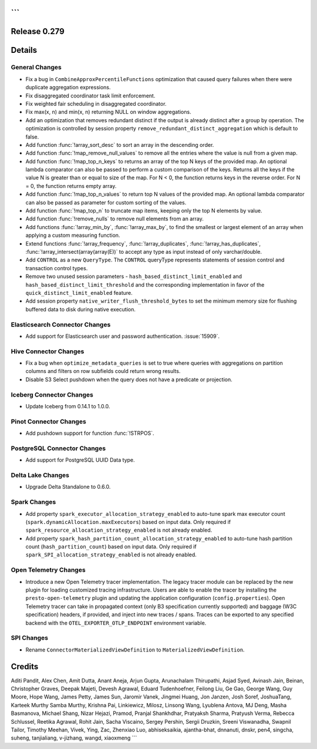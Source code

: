 ```
=============
Release 0.279
=============

**Details**
===========

General Changes
_______________
* Fix a bug in ``CombineApproxPercentileFunctions`` optimization that caused query failures when there were duplicate aggregation expressions.
* Fix disaggregated coordinator task limit enforcement.
* Fix weighted fair scheduling in disaggregated coordinator.
* Fix max(x, n) and min(x, n) returning NULL on window aggregations.
* Add an optimization that removes redundant distinct if the output is already distinct after a group by operation. The optimization is controlled by session property ``remove_redundant_distinct_aggregation`` which is default to false.
* Add function :func:`!array_sort_desc` to sort an array in the descending order.
* Add function :func:`!map_remove_null_values` to remove all the entries where the value is null from a given map.
* Add function :func:`!map_top_n_keys` to returns an array of the top N keys of the provided map. An optional lambda comparator can also be passed to perform a custom comparison of the keys. Returns all the keys if the value N is greater than or equal to size of the map. For N < 0, the function returns keys in the reverse order. For N = 0, the function returns empty array.
* Add function :func:`!map_top_n_values` to return top N values of the provided map. An optional lambda comparator can also be passed as parameter for custom sorting of the values.
* Add function :func:`!map_top_n` to truncate map items, keeping only the top N elements by value.
* Add function :func:`!remove_nulls` to remove null elements from an array.
* Add functions :func:`!array_min_by`, :func:`!array_max_by`, to find the smallest or largest element of an array when applying a custom measuring function.
* Extend functions :func:`!array_frequency`, :func:`!array_duplicates`, :func:`!array_has_duplicates`, :func:`!array_intersect(array(array(E))` to accept any type as input instead of only varchar/double.
* Add ``CONTROL`` as a new ``QueryType``. The ``CONTROL`` queryType represents statements of session control and transaction control types.
* Remove two unused session parameters - ``hash_based_distinct_limit_enabled`` and ``hash_based_distinct_limit_threshold`` and the corresponding implementation in favor of the ``quick_distinct_limit_enabled`` feature.
* Add session property ``native_writer_flush_threshold_bytes`` to set the minimum memory size for flushing buffered data to disk during native execution.

Elasticsearch Connector Changes
_______________________________
* Add support for Elasticsearch user and password authentication. :issue:`15909`.

Hive Connector Changes
______________________
* Fix a bug when ``optimize_metadata_queries`` is set to true where queries with aggregations on partition columns and filters on row subfields could return wrong results.
* Disable S3 Select pushdown when the query does not have a predicate or projection.

Iceberg Connector Changes
_________________________
* Update Iceberg from 0.14.1 to 1.0.0.

Pinot Connector Changes
_______________________
* Add pushdown support for function :func:`!STRPOS`.

PostgreSQL Connector Changes
____________________________
* Add support for PostgreSQL UUID Data type.

Delta Lake Changes
__________________
* Upgrade Delta Standalone to 0.6.0.

Spark Changes
__________________
* Add property ``spark_executor_allocation_strategy_enabled`` to auto-tune spark max executor count (``spark.dynamicAllocation.maxExecutors``)  based on input data. Only required if ``spark_resource_allocation_strategy_enabled`` is not already enabled.
* Add property ``spark_hash_partition_count_allocation_strategy_enabled`` to auto-tune hash partition count (``hash_partition_count``) based on input data. Only required if ``spark_SPI_allocation_strategy_enabled`` is not already enabled.

Open Telemetry Changes
______________________
* Introduce a new Open Telemetry tracer implementation. The legacy tracer module can be replaced by the new plugin for loading customized tracing infrastructure. Users are able to enable the tracer by installing the ``presto-open-telemetry`` plugin and updating the application configuration (``config.properties``). Open Telemetry tracer can take in propagated context (only B3 specification currently supported) and baggage (W3C specification) headers, if provided, and inject into new traces / spans. Traces can be exported to any specified backend with the ``OTEL_EXPORTER_OTLP_ENDPOINT`` environment variable.

SPI Changes
___________
* Rename ``ConnectorMaterializedViewDefinition`` to  ``MaterializedViewDefinition``.

**Credits**
===========

Aditi Pandit, Alex Chen, Amit Dutta, Anant Aneja, Arjun Gupta, Arunachalam Thirupathi, Asjad Syed, Avinash Jain, Beinan, Christopher Graves, Deepak Majeti, Devesh Agrawal, Eduard Tudenhoefner, Feilong Liu, Ge Gao, George Wang, Guy Moore, Hope Wang, James Petty, James Sun, Jaromir Vanek, Jingmei Huang, Jon Janzen, Josh Soref, JoshuaTang, Karteek Murthy Samba Murthy, Krishna Pai, Linkiewicz, Milosz, Linsong Wang, Lyublena Antova, MJ Deng, Masha Basmanova, Michael Shang, Nizar Hejazi, Pramod, Pranjal Shankhdhar, Pratyaksh Sharma, Pratyush Verma, Rebecca Schlussel, Reetika Agrawal, Rohit Jain, Sacha Viscaino, Sergey Pershin, Sergii Druzkin, Sreeni Viswanadha, Swapnil Tailor, Timothy Meehan, Vivek, Ying, Zac, Zhenxiao Luo, abhiseksaikia, ajantha-bhat, dnnanuti, dnskr, pen4, singcha, suheng, tanjialiang, v-jizhang, wangd, xiaoxmeng
```